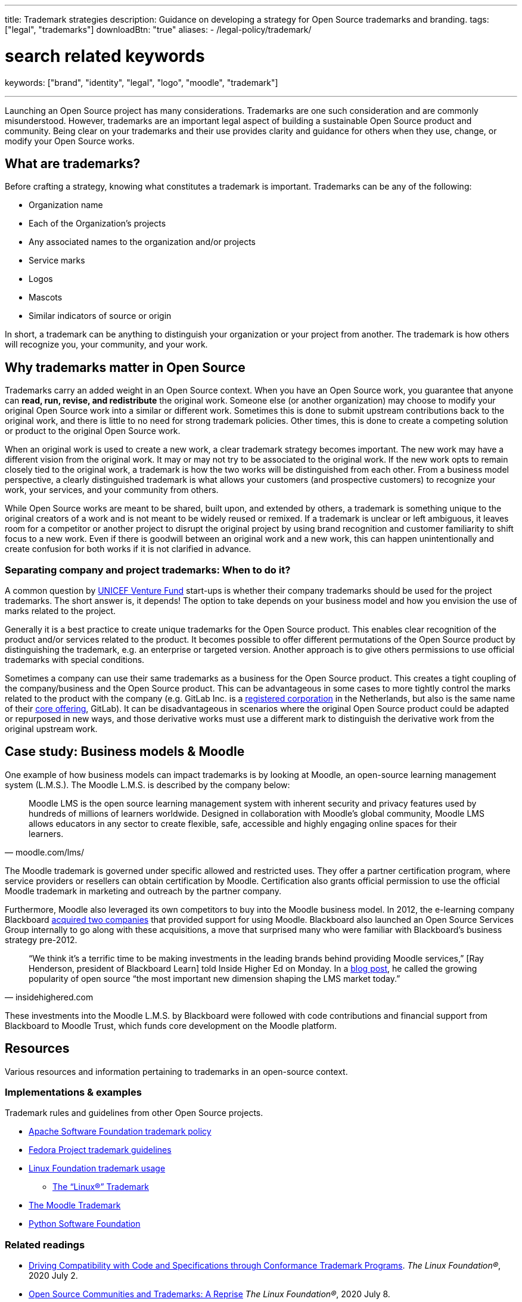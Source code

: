 ---
title: Trademark strategies
description: Guidance on developing a strategy for Open Source trademarks and branding.
tags: ["legal", "trademarks"]
downloadBtn: "true"
aliases:
    - /legal-policy/trademark/

# search related keywords
keywords: ["brand", "identity", "legal", "logo", "moodle", "trademark"]

---
:toc:

Launching an Open Source project has many considerations.
Trademarks are one such consideration and are commonly misunderstood.
However, trademarks are an important legal aspect of building a sustainable Open Source product and community.
Being clear on your trademarks and their use provides clarity and guidance for others when they use, change, or modify your Open Source works.


[[what]]
== What are trademarks?

Before crafting a strategy, knowing what constitutes a trademark is important.
Trademarks can be any of the following:

* Organization name
* Each of the Organization's projects
* Any associated names to the organization and/or projects
* Service marks
* Logos
* Mascots
* Similar indicators of source or origin

In short, a trademark can be anything to distinguish your organization or your project from another.
The trademark is how others will recognize you, your community, and your work.


[[why]]
== Why trademarks matter in Open Source

Trademarks carry an added weight in an Open Source context.
When you have an Open Source work, you guarantee that anyone can *read, run, revise, and redistribute* the original work.
Someone else (or another organization) may choose to modify your original Open Source work into a similar or different work.
Sometimes this is done to submit upstream contributions back to the original work, and there is little to no need for strong trademark policies.
Other times, this is done to create a competing solution or product to the original Open Source work.

When an original work is used to create a new work, a clear trademark strategy becomes important.
The new work may have a different vision from the original work.
It may or may not try to be associated to the original work.
If the new work opts to remain closely tied to the original work, a trademark is how the two works will be distinguished from each other.
From a business model perspective, a clearly distinguished trademark is what allows your customers (and prospective customers) to recognize your work, your services, and your community from others.

While Open Source works are meant to be shared, built upon, and extended by others, a trademark is something unique to the original creators of a work and is not meant to be widely reused or remixed.
If a trademark is unclear or left ambiguous, it leaves room for a competitor or another project to disrupt the original project by using brand recognition and customer familiarity to shift focus to a new work.
Even if there is goodwill between an original work and a new work, this can happen unintentionally and create confusion for both works if it is not clarified in advance.

[[why--company-vs-project]]
=== Separating company and project trademarks: When to do it?

A common question by https://www.unicefinnovationfund.org/[UNICEF Venture Fund] start-ups is whether their company trademarks should be used for the project trademarks.
The short answer is, it depends!
The option to take depends on your business model and how you envision the use of marks related to the project.

Generally it is a best practice to create unique trademarks for the Open Source product.
This enables clear recognition of the product and/or services related to the product.
It becomes possible to offer different permutations of the Open Source product by distinguishing the trademark, e.g. an enterprise or targeted version.
Another approach is to give others permissions to use official trademarks with special conditions.

Sometimes a company can use their same trademarks as a business for the Open Source product.
This creates a tight coupling of the company/business and the Open Source product.
This can be advantageous in some cases to more tightly control the marks related to the product with the company (e.g. GitLab Inc. is a https://www.bloomberg.com/profile/company/1295950D:NA[registered corporation] in the Netherlands, but also is the same name of their https://about.gitlab.com/[core offering], GitLab).
It can be disadvantageous in scenarios where the original Open Source product could be adapted or repurposed in new ways, and those derivative works must use a different mark to distinguish the derivative work from the original upstream work.


[[case-study-moodle]]
== Case study: Business models & Moodle

One example of how business models can impact trademarks is by looking at Moodle, an open-source learning management system (L.M.S.).
The Moodle L.M.S. is described by the company below:

[quote, moodle.com/lms/]
____
Moodle LMS is the open source learning management system with inherent security and privacy features used by hundreds of millions of learners worldwide.
Designed in collaboration with Moodle’s global community, Moodle LMS allows educators in any sector to create flexible, safe, accessible and highly engaging online spaces for their learners.
____

The Moodle trademark is governed under specific allowed and restricted uses.
They offer a partner certification program, where service providers or resellers can obtain certification by Moodle.
Certification also grants official permission to use the official Moodle trademark in marketing and outreach by the partner company.

Furthermore, Moodle also leveraged its own competitors to buy into the Moodle business model.
In 2012, the e-learning company Blackboard https://www.insidehighered.com/news/2012/03/27/blackboard-buys-moodlerooms-creates-open-source-division[acquired two companies] that provided support for using Moodle.
Blackboard also launched an Open Source Services Group internally to go along with these acquisitions, a move that surprised many who were familiar with Blackboard's business strategy pre-2012.

[quote, insidehighered.com]
____
“We think it’s a terrific time to be making investments in the leading brands behind providing Moodle services,” [Ray Henderson, president of Blackboard Learn] told Inside Higher Ed on Monday.
In a https://web.archive.org/web/20160821040117/http://www.rayhblog.com/blog/2012/03/evolution-unbound-blackboard-embraces-open-source.html[blog post], he called the growing popularity of open source “the most important new dimension shaping the LMS market today.”
____

These investments into the Moodle L.M.S. by Blackboard were followed with code contributions and financial support from Blackboard to Moodle Trust, which funds core development on the Moodle platform.


[[resources]]
== Resources

Various resources and information pertaining to trademarks in an open-source context.

[[resources-examples]]
=== Implementations & examples

Trademark rules and guidelines from other Open Source projects.

* http://www.apache.org/foundation/marks/[Apache Software Foundation trademark policy]
* https://fedoraproject.org/wiki/Legal:Trademark_guidelines[Fedora Project trademark guidelines]
* https://www.linuxfoundation.org/trademark-usage/[Linux Foundation trademark usage]
** https://www.linuxfoundation.org/trademark-usage[The “Linux®” Trademark]
* https://moodle.com/trademarks/[The Moodle Trademark]
* https://www.python.org/psf/trademarks/[Python Software Foundation]

[[resources-readings]]
=== Related readings

* https://web.archive.org/web/20211104210547/https://www.linuxfoundation.org/blog/driving-compatibility-with-code-and-specifications-through-conformance-trademark-programs/[Driving Compatibility with Code and Specifications through Conformance Trademark Programs].
  _The Linux Foundation®_, 2020 July 2.
* https://web.archive.org/web/20210428001205/https://www.linuxfoundation.org/blog/open-source-communities-and-trademarks-a-reprise/[Open Source Communities and Trademarks: A Reprise]
  _The Linux Foundation®_, 2020 July 8.

[[resources-tools]]
=== Templates & tools

Templates and tools to help you create your own trademark policy.

* GitHub's Minimum Viable Governance (MVG) https://github.com/github/MVG/blob/main/org-docs/TRADEMARKS.md[template for trademark policy]
* https://modeltrademarkguidelines.org/index.php/Home:_Model_Trademark_Guidelines[Model Trademark Guidelines Project]:
** https://modeltrademarkguidelines.org/index.php/Model_Trademark_Guidelines[Official guidelines]
** https://modeltrademarkguidelines.org/index.php/Case_law[Case law]


[[thanks]]
== Thanks

Special thanks to https://aniszczyk.org/[Chris Aniszczyk] for his contribution in this article.
